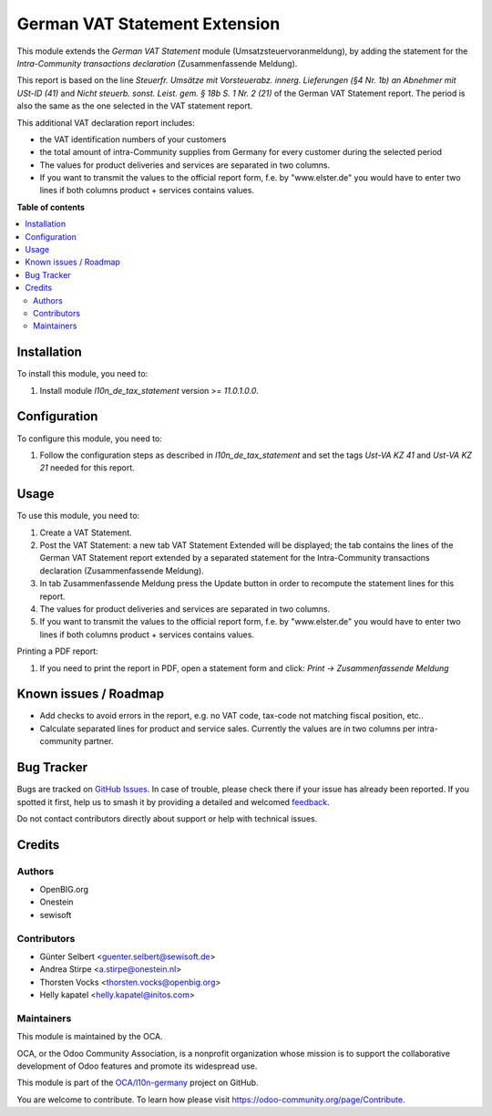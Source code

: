 ==============================
German VAT Statement Extension
==============================

.. 
   !!!!!!!!!!!!!!!!!!!!!!!!!!!!!!!!!!!!!!!!!!!!!!!!!!!!
   !! This file is generated by oca-gen-addon-readme !!
   !! changes will be overwritten.                   !!
   !!!!!!!!!!!!!!!!!!!!!!!!!!!!!!!!!!!!!!!!!!!!!!!!!!!!
   !! source digest: sha256:78ceadb26e4f34d0c7ca2d967bdce742ab163cfe2ccb0f5548d0185e4bc9b36d
   !!!!!!!!!!!!!!!!!!!!!!!!!!!!!!!!!!!!!!!!!!!!!!!!!!!!

.. |badge1| image:: https://img.shields.io/badge/maturity-Beta-yellow.png
    :target: https://odoo-community.org/page/development-status
    :alt: Beta
.. |badge2| image:: https://img.shields.io/badge/licence-AGPL--3-blue.png
    :target: http://www.gnu.org/licenses/agpl-3.0-standalone.html
    :alt: License: AGPL-3
.. |badge3| image:: https://img.shields.io/badge/github-OCA%2Fl10n--germany-lightgray.png?logo=github
    :target: https://github.com/OCA/l10n-germany/tree/16.0/l10n_de_tax_statement_zm
    :alt: OCA/l10n-germany
.. |badge4| image:: https://img.shields.io/badge/weblate-Translate%20me-F47D42.png
    :target: https://translation.odoo-community.org/projects/l10n-germany-16-0/l10n-germany-16-0-l10n_de_tax_statement_zm
    :alt: Translate me on Weblate
.. |badge5| image:: https://img.shields.io/badge/runboat-Try%20me-875A7B.png
    :target: https://runboat.odoo-community.org/builds?repo=OCA/l10n-germany&target_branch=16.0
    :alt: Try me on Runboat

|badge1| |badge2| |badge3| |badge4| |badge5|

This module extends the *German VAT Statement* module (Umsatzsteuervoranmeldung), by adding the statement for the *Intra-Community transactions declaration* (Zusammenfassende Meldung).

This report is based on the line *Steuerfr. Umsätze mit Vorsteuerabz. innerg. Lieferungen (§4 Nr. 1b) an Abnehmer mit USt-ID (41)* and *Nicht steuerb. sonst. Leist. gem. § 18b S. 1 Nr. 2 (21)* of the German VAT Statement report.
The period is also the same as the one selected in the VAT statement report.

This additional VAT declaration report includes:

* the VAT identification numbers of your customers
* the total amount of intra-Community supplies from Germany for every customer during the selected period
* The values for product deliveries and services are separated in two columns.
* If you want to transmit the values to the official report form, f.e. by "www.elster.de" you would have to enter two lines if both columns product + services contains values.

**Table of contents**

.. contents::
   :local:

Installation
============

To install this module, you need to:

#. Install module *l10n_de_tax_statement* version >= *11.0.1.0.0*.

Configuration
=============

To configure this module, you need to:

#. Follow the configuration steps as described in *l10n_de_tax_statement* and set the tags *Ust-VA KZ 41* and *Ust-VA KZ 21* needed for this report.

Usage
=====

To use this module, you need to:

#. Create a VAT Statement.
#. Post the VAT Statement: a new tab VAT Statement Extended will be displayed; the tab contains the lines of the German VAT Statement report extended by a separated statement for the Intra-Community transactions declaration (Zusammenfassende Meldung).
#. In tab Zusammenfassende Meldung press the Update button in order to recompute the  statement lines for this report.
#. The values for product deliveries and services are separated in two columns.
#. If you want to transmit the values to the official report form, f.e. by "www.elster.de" you would have to enter two lines if both columns product + services contains values.

Printing a PDF report:

#. If you need to print the report in PDF, open a statement form and click: `Print -> Zusammenfassende Meldung`

Known issues / Roadmap
======================

* Add checks to avoid errors in the report, e.g. no VAT code, tax-code not matching fiscal position, etc..
* Calculate separated lines for product and service sales. Currently the values are in two columns per intra-community partner.

Bug Tracker
===========

Bugs are tracked on `GitHub Issues <https://github.com/OCA/l10n-germany/issues>`_.
In case of trouble, please check there if your issue has already been reported.
If you spotted it first, help us to smash it by providing a detailed and welcomed
`feedback <https://github.com/OCA/l10n-germany/issues/new?body=module:%20l10n_de_tax_statement_zm%0Aversion:%2016.0%0A%0A**Steps%20to%20reproduce**%0A-%20...%0A%0A**Current%20behavior**%0A%0A**Expected%20behavior**>`_.

Do not contact contributors directly about support or help with technical issues.

Credits
=======

Authors
~~~~~~~

* OpenBIG.org
* Onestein
* sewisoft

Contributors
~~~~~~~~~~~~

* Günter Selbert <guenter.selbert@sewisoft.de>
* Andrea Stirpe <a.stirpe@onestein.nl>
* Thorsten Vocks <thorsten.vocks@openbig.org>
* Helly kapatel <helly.kapatel@initos.com>

Maintainers
~~~~~~~~~~~

This module is maintained by the OCA.

.. image:: https://odoo-community.org/logo.png
   :alt: Odoo Community Association
   :target: https://odoo-community.org

OCA, or the Odoo Community Association, is a nonprofit organization whose
mission is to support the collaborative development of Odoo features and
promote its widespread use.

This module is part of the `OCA/l10n-germany <https://github.com/OCA/l10n-germany/tree/16.0/l10n_de_tax_statement_zm>`_ project on GitHub.

You are welcome to contribute. To learn how please visit https://odoo-community.org/page/Contribute.
